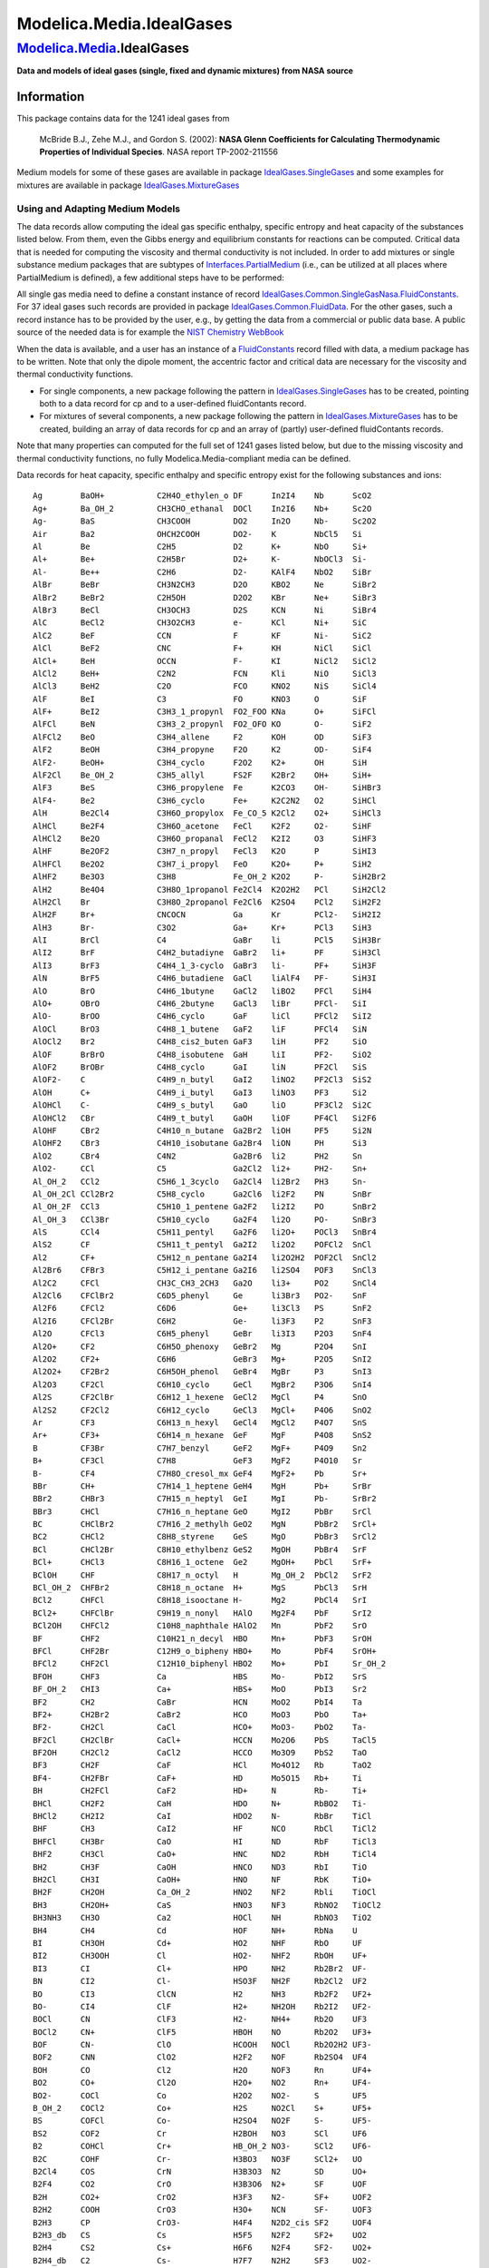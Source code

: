 =========================
Modelica.Media.IdealGases
=========================

`Modelica.Media <Modelica_Media.html#Modelica.Media>`_.IdealGases
-----------------------------------------------------------------

**Data and models of ideal gases (single, fixed and dynamic mixtures)
from NASA source**

Information
~~~~~~~~~~~

::

This package contains data for the 1241 ideal gases from

    McBride B.J., Zehe M.J., and Gordon S. (2002): **NASA Glenn
    Coefficients for Calculating Thermodynamic Properties of Individual
    Species**. NASA report TP-2002-211556

Medium models for some of these gases are available in package
`IdealGases.SingleGases <Modelica_Media_IdealGases_SingleGases.html#Modelica.Media.IdealGases.SingleGases>`_
and some examples for mixtures are available in package
`IdealGases.MixtureGases <Modelica_Media_IdealGases_MixtureGases.html#Modelica.Media.IdealGases.MixtureGases>`_

Using and Adapting Medium Models
^^^^^^^^^^^^^^^^^^^^^^^^^^^^^^^^

The data records allow computing the ideal gas specific enthalpy,
specific entropy and heat capacity of the substances listed below. From
them, even the Gibbs energy and equilibrium constants for reactions can
be computed. Critical data that is needed for computing the viscosity
and thermal conductivity is not included. In order to add mixtures or
single substance medium packages that are subtypes of
`Interfaces.PartialMedium <Modelica_Media_Interfaces_PartialMedium.html#Modelica.Media.Interfaces.PartialMedium>`_
(i.e., can be utilized at all places where PartialMedium is defined), a
few additional steps have to be performed:

All single gas media need to define a constant instance of record
`IdealGases.Common.SingleGasNasa.FluidConstants <Modelica_Media_IdealGases_Common_SingleGasNasa.html#Modelica.Media.IdealGases.Common.SingleGasNasa.FluidConstants>`_.
For 37 ideal gases such records are provided in package
`IdealGases.Common.FluidData <Modelica_Media_IdealGases_Common_FluidData.html#Modelica.Media.IdealGases.Common.FluidData>`_.
For the other gases, such a record instance has to be provided by the
user, e.g., by getting the data from a commercial or public data base. A
public source of the needed data is for example the `NIST Chemistry
WebBook <http://webbook.nist.gov/chemistry/>`_

When the data is available, and a user has an instance of a
`FluidConstants <Modelica_Media_IdealGases_Common_SingleGasNasa.html#Modelica.Media.IdealGases.Common.SingleGasNasa.FluidConstants>`_
record filled with data, a medium package has to be written. Note that
only the dipole moment, the accentric factor and critical data are
necessary for the viscosity and thermal conductivity functions.

-  For single components, a new package following the pattern in
   `IdealGases.SingleGases <Modelica_Media_IdealGases_SingleGases.html#Modelica.Media.IdealGases.SingleGases>`_
   has to be created, pointing both to a data record for cp and to a
   user-defined fluidContants record.
-  For mixtures of several components, a new package following the
   pattern in
   `IdealGases.MixtureGases <Modelica_Media_IdealGases_MixtureGases.html#Modelica.Media.IdealGases.MixtureGases>`_
   has to be created, building an array of data records for cp and an
   array of (partly) user-defined fluidContants records.

Note that many properties can computed for the full set of 1241 gases
listed below, but due to the missing viscosity and thermal conductivity
functions, no fully Modelica.Media-compliant media can be defined.

Data records for heat capacity, specific enthalpy and specific entropy
exist for the following substances and ions:

::

     Ag        BaOH+           C2H4O_ethylen_o DF      In2I4    Nb      ScO2
     Ag+       Ba_OH_2         CH3CHO_ethanal  DOCl    In2I6    Nb+     Sc2O
     Ag-       BaS             CH3COOH         DO2     In2O     Nb-     Sc2O2
     Air       Ba2             OHCH2COOH       DO2-    K        NbCl5   Si
     Al        Be              C2H5            D2      K+       NbO     Si+
     Al+       Be+             C2H5Br          D2+     K-       NbOCl3  Si-
     Al-       Be++            C2H6            D2-     KAlF4    NbO2    SiBr
     AlBr      BeBr            CH3N2CH3        D2O     KBO2     Ne      SiBr2
     AlBr2     BeBr2           C2H5OH          D2O2    KBr      Ne+     SiBr3
     AlBr3     BeCl            CH3OCH3         D2S     KCN      Ni      SiBr4
     AlC       BeCl2           CH3O2CH3        e-      KCl      Ni+     SiC
     AlC2      BeF             CCN             F       KF       Ni-     SiC2
     AlCl      BeF2            CNC             F+      KH       NiCl    SiCl
     AlCl+     BeH             OCCN            F-      KI       NiCl2   SiCl2
     AlCl2     BeH+            C2N2            FCN     Kli      NiO     SiCl3
     AlCl3     BeH2            C2O             FCO     KNO2     NiS     SiCl4
     AlF       BeI             C3              FO      KNO3     O       SiF
     AlF+      BeI2            C3H3_1_propynl  FO2_FOO KNa      O+      SiFCl
     AlFCl     BeN             C3H3_2_propynl  FO2_OFO KO       O-      SiF2
     AlFCl2    BeO             C3H4_allene     F2      KOH      OD      SiF3
     AlF2      BeOH            C3H4_propyne    F2O     K2       OD-     SiF4
     AlF2-     BeOH+           C3H4_cyclo      F2O2    K2+      OH      SiH
     AlF2Cl    Be_OH_2         C3H5_allyl      FS2F    K2Br2    OH+     SiH+
     AlF3      BeS             C3H6_propylene  Fe      K2CO3    OH-     SiHBr3
     AlF4-     Be2             C3H6_cyclo      Fe+     K2C2N2   O2      SiHCl
     AlH       Be2Cl4          C3H6O_propylox  Fe_CO_5 K2Cl2    O2+     SiHCl3
     AlHCl     Be2F4           C3H6O_acetone   FeCl    K2F2     O2-     SiHF
     AlHCl2    Be2O            C3H6O_propanal  FeCl2   K2I2     O3      SiHF3
     AlHF      Be2OF2          C3H7_n_propyl   FeCl3   K2O      P       SiHI3
     AlHFCl    Be2O2           C3H7_i_propyl   FeO     K2O+     P+      SiH2
     AlHF2     Be3O3           C3H8            Fe_OH_2 K2O2     P-      SiH2Br2
     AlH2      Be4O4           C3H8O_1propanol Fe2Cl4  K2O2H2   PCl     SiH2Cl2
     AlH2Cl    Br              C3H8O_2propanol Fe2Cl6  K2SO4    PCl2    SiH2F2
     AlH2F     Br+             CNCOCN          Ga      Kr       PCl2-   SiH2I2
     AlH3      Br-             C3O2            Ga+     Kr+      PCl3    SiH3
     AlI       BrCl            C4              GaBr    li       PCl5    SiH3Br
     AlI2      BrF             C4H2_butadiyne  GaBr2   li+      PF      SiH3Cl
     AlI3      BrF3            C4H4_1_3-cyclo  GaBr3   li-      PF+     SiH3F
     AlN       BrF5            C4H6_butadiene  GaCl    liAlF4   PF-     SiH3I
     AlO       BrO             C4H6_1butyne    GaCl2   liBO2    PFCl    SiH4
     AlO+      OBrO            C4H6_2butyne    GaCl3   liBr     PFCl-   SiI
     AlO-      BrOO            C4H6_cyclo      GaF     liCl     PFCl2   SiI2
     AlOCl     BrO3            C4H8_1_butene   GaF2    liF      PFCl4   SiN
     AlOCl2    Br2             C4H8_cis2_buten GaF3    liH      PF2     SiO
     AlOF      BrBrO           C4H8_isobutene  GaH     liI      PF2-    SiO2
     AlOF2     BrOBr           C4H8_cyclo      GaI     liN      PF2Cl   SiS
     AlOF2-    C               C4H9_n_butyl    GaI2    liNO2    PF2Cl3  SiS2
     AlOH      C+              C4H9_i_butyl    GaI3    liNO3    PF3     Si2
     AlOHCl    C-              C4H9_s_butyl    GaO     liO      PF3Cl2  Si2C
     AlOHCl2   CBr             C4H9_t_butyl    GaOH    liOF     PF4Cl   Si2F6
     AlOHF     CBr2            C4H10_n_butane  Ga2Br2  liOH     PF5     Si2N
     AlOHF2    CBr3            C4H10_isobutane Ga2Br4  liON     PH      Si3
     AlO2      CBr4            C4N2            Ga2Br6  li2      PH2     Sn
     AlO2-     CCl             C5              Ga2Cl2  li2+     PH2-    Sn+
     Al_OH_2   CCl2            C5H6_1_3cyclo   Ga2Cl4  li2Br2   PH3     Sn-
     Al_OH_2Cl CCl2Br2         C5H8_cyclo      Ga2Cl6  li2F2    PN      SnBr
     Al_OH_2F  CCl3            C5H10_1_pentene Ga2F2   li2I2    PO      SnBr2
     Al_OH_3   CCl3Br          C5H10_cyclo     Ga2F4   li2O     PO-     SnBr3
     AlS       CCl4            C5H11_pentyl    Ga2F6   li2O+    POCl3   SnBr4
     AlS2      CF              C5H11_t_pentyl  Ga2I2   li2O2    POFCl2  SnCl
     Al2       CF+             C5H12_n_pentane Ga2I4   li2O2H2  POF2Cl  SnCl2
     Al2Br6    CFBr3           C5H12_i_pentane Ga2I6   li2SO4   POF3    SnCl3
     Al2C2     CFCl            CH3C_CH3_2CH3   Ga2O    li3+     PO2     SnCl4
     Al2Cl6    CFClBr2         C6D5_phenyl     Ge      li3Br3   PO2-    SnF
     Al2F6     CFCl2           C6D6            Ge+     li3Cl3   PS      SnF2
     Al2I6     CFCl2Br         C6H2            Ge-     li3F3    P2      SnF3
     Al2O      CFCl3           C6H5_phenyl     GeBr    li3I3    P2O3    SnF4
     Al2O+     CF2             C6H5O_phenoxy   GeBr2   Mg       P2O4    SnI
     Al2O2     CF2+            C6H6            GeBr3   Mg+      P2O5    SnI2
     Al2O2+    CF2Br2          C6H5OH_phenol   GeBr4   MgBr     P3      SnI3
     Al2O3     CF2Cl           C6H10_cyclo     GeCl    MgBr2    P3O6    SnI4
     Al2S      CF2ClBr         C6H12_1_hexene  GeCl2   MgCl     P4      SnO
     Al2S2     CF2Cl2          C6H12_cyclo     GeCl3   MgCl+    P4O6    SnO2
     Ar        CF3             C6H13_n_hexyl   GeCl4   MgCl2    P4O7    SnS
     Ar+       CF3+            C6H14_n_hexane  GeF     MgF      P4O8    SnS2
     B         CF3Br           C7H7_benzyl     GeF2    MgF+     P4O9    Sn2
     B+        CF3Cl           C7H8            GeF3    MgF2     P4O10   Sr
     B-        CF4             C7H8O_cresol_mx GeF4    MgF2+    Pb      Sr+
     BBr       CH+             C7H14_1_heptene GeH4    MgH      Pb+     SrBr
     BBr2      CHBr3           C7H15_n_heptyl  GeI     MgI      Pb-     SrBr2
     BBr3      CHCl            C7H16_n_heptane GeO     MgI2     PbBr    SrCl
     BC        CHClBr2         C7H16_2_methylh GeO2    MgN      PbBr2   SrCl+
     BC2       CHCl2           C8H8_styrene    GeS     MgO      PbBr3   SrCl2
     BCl       CHCl2Br         C8H10_ethylbenz GeS2    MgOH     PbBr4   SrF
     BCl+      CHCl3           C8H16_1_octene  Ge2     MgOH+    PbCl    SrF+
     BClOH     CHF             C8H17_n_octyl   H       Mg_OH_2  PbCl2   SrF2
     BCl_OH_2  CHFBr2          C8H18_n_octane  H+      MgS      PbCl3   SrH
     BCl2      CHFCl           C8H18_isooctane H-      Mg2      PbCl4   SrI
     BCl2+     CHFClBr         C9H19_n_nonyl   HAlO    Mg2F4    PbF     SrI2
     BCl2OH    CHFCl2          C10H8_naphthale HAlO2   Mn       PbF2    SrO
     BF        CHF2            C10H21_n_decyl  HBO     Mn+      PbF3    SrOH
     BFCl      CHF2Br          C12H9_o_bipheny HBO+    Mo       PbF4    SrOH+
     BFCl2     CHF2Cl          C12H10_biphenyl HBO2    Mo+      PbI     Sr_OH_2
     BFOH      CHF3            Ca              HBS     Mo-      PbI2    SrS
     BF_OH_2   CHI3            Ca+             HBS+    MoO      PbI3    Sr2
     BF2       CH2             CaBr            HCN     MoO2     PbI4    Ta
     BF2+      CH2Br2          CaBr2           HCO     MoO3     PbO     Ta+
     BF2-      CH2Cl           CaCl            HCO+    MoO3-    PbO2    Ta-
     BF2Cl     CH2ClBr         CaCl+           HCCN    Mo2O6    PbS     TaCl5
     BF2OH     CH2Cl2          CaCl2           HCCO    Mo3O9    PbS2    TaO
     BF3       CH2F            CaF             HCl     Mo4O12   Rb      TaO2
     BF4-      CH2FBr          CaF+            HD      Mo5O15   Rb+     Ti
     BH        CH2FCl          CaF2            HD+     N        Rb-     Ti+
     BHCl      CH2F2           CaH             HDO     N+       RbBO2   Ti-
     BHCl2     CH2I2           CaI             HDO2    N-       RbBr    TiCl
     BHF       CH3             CaI2            HF      NCO      RbCl    TiCl2
     BHFCl     CH3Br           CaO             HI      ND       RbF     TiCl3
     BHF2      CH3Cl           CaO+            HNC     ND2      RbH     TiCl4
     BH2       CH3F            CaOH            HNCO    ND3      RbI     TiO
     BH2Cl     CH3I            CaOH+           HNO     NF       RbK     TiO+
     BH2F      CH2OH           Ca_OH_2         HNO2    NF2      Rbli    TiOCl
     BH3       CH2OH+          CaS             HNO3    NF3      RbNO2   TiOCl2
     BH3NH3    CH3O            Ca2             HOCl    NH       RbNO3   TiO2
     BH4       CH4             Cd              HOF     NH+      RbNa    U
     BI        CH3OH           Cd+             HO2     NHF      RbO     UF
     BI2       CH3OOH          Cl              HO2-    NHF2     RbOH    UF+
     BI3       CI              Cl+             HPO     NH2      Rb2Br2  UF-
     BN        CI2             Cl-             HSO3F   NH2F     Rb2Cl2  UF2
     BO        CI3             ClCN            H2      NH3      Rb2F2   UF2+
     BO-       CI4             ClF             H2+     NH2OH    Rb2I2   UF2-
     BOCl      CN              ClF3            H2-     NH4+     Rb2O    UF3
     BOCl2     CN+             ClF5            HBOH    NO       Rb2O2   UF3+
     BOF       CN-             ClO             HCOOH   NOCl     Rb2O2H2 UF3-
     BOF2      CNN             ClO2            H2F2    NOF      Rb2SO4  UF4
     BOH       CO              Cl2             H2O     NOF3     Rn      UF4+
     BO2       CO+             Cl2O            H2O+    NO2      Rn+     UF4-
     BO2-      COCl            Co              H2O2    NO2-     S       UF5
     B_OH_2    COCl2           Co+             H2S     NO2Cl    S+      UF5+
     BS        COFCl           Co-             H2SO4   NO2F     S-      UF5-
     BS2       COF2            Cr              H2BOH   NO3      SCl     UF6
     B2        COHCl           Cr+             HB_OH_2 NO3-     SCl2    UF6-
     B2C       COHF            Cr-             H3BO3   NO3F     SCl2+   UO
     B2Cl4     COS             CrN             H3B3O3  N2       SD      UO+
     B2F4      CO2             CrO             H3B3O6  N2+      SF      UOF
     B2H       CO2+            CrO2            H3F3    N2-      SF+     UOF2
     B2H2      COOH            CrO3            H3O+    NCN      SF-     UOF3
     B2H3      CP              CrO3-           H4F4    N2D2_cis SF2     UOF4
     B2H3_db   CS              Cs              H5F5    N2F2     SF2+    UO2
     B2H4      CS2             Cs+             H6F6    N2F4     SF2-    UO2+
     B2H4_db   C2              Cs-             H7F7    N2H2     SF3     UO2-
     B2H5      C2+             CsBO2           He      NH2NO2   SF3+    UO2F
     B2H5_db   C2-             CsBr            He+     N2H4     SF3-    UO2F2
     B2H6      C2Cl            CsCl            Hg      N2O      SF4     UO3
     B2O       C2Cl2           CsF             Hg+     N2O+     SF4+    UO3-
     B2O2      C2Cl3           CsH             HgBr2   N2O3     SF4-    V
     B2O3      C2Cl4           CsI             I       N2O4     SF5     V+
     B2_OH_4   C2Cl6           Csli            I+      N2O5     SF5+    V-
     B2S       C2F             CsNO2           I-      N3       SF5-    VCl4
     B2S2      C2FCl           CsNO3           IF5     N3H      SF6     VN
     B2S3      C2FCl3          CsNa            IF7     Na       SF6-    VO
     B3H7_C2v  C2F2            CsO             I2      Na+      SH      VO2
     B3H7_Cs   C2F2Cl2         CsOH            In      Na-      SH-     V4O10
     B3H9      C2F3            CsRb            In+     NaAlF4   SN      W
     B3N3H6    C2F3Cl          Cs2             InBr    NaBO2    SO      W+
     B3O3Cl3   C2F4            Cs2Br2          InBr2   NaBr     SO-     W-
     B3O3FCl2  C2F6            Cs2CO3          InBr3   NaCN     SOF2    WCl6
     B3O3F2Cl  C2H             Cs2Cl2          InCl    NaCl     SO2     WO
     B3O3F3    C2HCl           Cs2F2           InCl2   NaF      SO2-    WOCl4
     B4H4      C2HCl3          Cs2I2           InCl3   NaH      SO2Cl2  WO2
     B4H10     C2HF            Cs2O            InF     NaI      SO2FCl  WO2Cl2
     B4H12     C2HFCl2         Cs2O+           InF2    Nali     SO2F2   WO3
     B5H9      C2HF2Cl         Cs2O2           InF3    NaNO2    SO3     WO3-
     Ba        C2HF3           Cs2O2H2         InH     NaNO3    S2      Xe
     Ba+       C2H2_vinylidene Cs2SO4          InI     NaO      S2-     Xe+
     BaBr      C2H2Cl2         Cu              InI2    NaOH     S2Cl2   Zn
     BaBr2     C2H2FCl         Cu+             InI3    NaOH+    S2F2    Zn+
     BaCl      C2H2F2          Cu-             InO     Na2      S2O     Zr
     BaCl+     CH2CO_ketene    CuCl            InOH    Na2Br2   S3      Zr+
     BaCl2     O_CH_2O         CuF             In2Br2  Na2Cl2   S4      Zr-
     BaF       HO_CO_2OH       CuF2            In2Br4  Na2F2    S5      ZrN
     BaF+      C2H3_vinyl      CuO             In2Br6  Na2I2    S6      ZrO
     BaF2      CH2Br-COOH      Cu2             In2Cl2  Na2O     S7      ZrO+
     BaH       C2H3Cl          Cu3Cl3          In2Cl4  Na2O+    S8      ZrO2
     BaI       CH2Cl-COOH      D               In2Cl6  Na2O2    Sc
     BaI2      C2H3F           D+              In2F2   Na2O2H2  Sc+
     BaO       CH3CN           D-              In2F4   Na2SO4   Sc-
     BaO+      CH3CO_acetyl    DBr             In2F6   Na3Cl3   ScO
     BaOH      C2H4            DCl             In2I2   Na3F3    ScO+

::

Extends from
`Modelica.Icons.MaterialPropertiesPackage <Modelica_Icons_MaterialPropertiesPackage.html#Modelica.Icons.MaterialPropertiesPackage>`_
(Icon for package containing property classes).

Package Content
~~~~~~~~~~~~~~~

+-------------------------------------------------------------------------------------------------------------------------------------------------+-------------------------------------------------------+
| Name                                                                                                                                            | Description                                           |
+=================================================================================================================================================+=======================================================+
| |image3| `Common <Modelica_Media_IdealGases_Common.html#Modelica.Media.IdealGases.Common>`_                                                     | Common packages and data for the ideal gas models     |
+-------------------------------------------------------------------------------------------------------------------------------------------------+-------------------------------------------------------+
| |image4| `SingleGases <Modelica_Media_IdealGases_SingleGases.html#Modelica.Media.IdealGases.SingleGases>`_                                      | Media models of ideal gases from NASA tables          |
+-------------------------------------------------------------------------------------------------------------------------------------------------+-------------------------------------------------------+
| |image5| `MixtureGases <Modelica_Media_IdealGases_MixtureGases.html#Modelica.Media.IdealGases.MixtureGases>`_                                   | Medium models consisting of mixtures of ideal gases   |
+-------------------------------------------------------------------------------------------------------------------------------------------------+-------------------------------------------------------+

--------------

`Automatically generated <http://www.3ds.com/>`_ Fri Nov 12 16:31:31
2010.

.. |Modelica.Media.IdealGases.Common| image:: Modelica.Media.IdealGases.CommonS.png
.. |Modelica.Media.IdealGases.SingleGases| image:: Modelica.Media.IdealGases.SingleGasesS.png
.. |Modelica.Media.IdealGases.MixtureGases| image:: Modelica.Media.IdealGases.SingleGasesS.png
.. |image3| image:: Modelica.Media.IdealGases.CommonS.png
.. |image4| image:: Modelica.Media.IdealGases.SingleGasesS.png
.. |image5| image:: Modelica.Media.IdealGases.SingleGasesS.png

